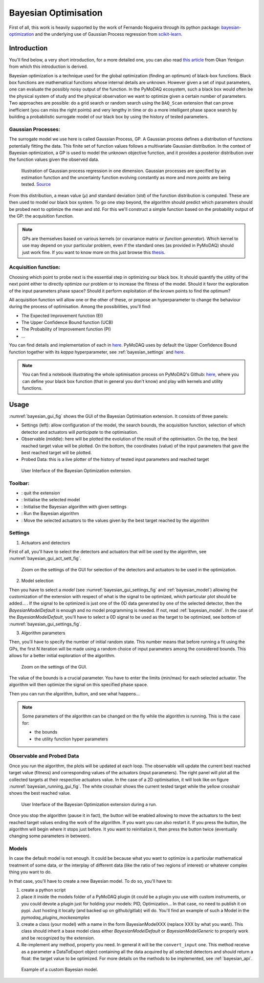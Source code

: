 .. _bayesian_extension:

Bayesian Optimisation
=====================

First of all, this work is heavily supported by the work of Fernando Nogueira through its python package:
`bayesian-optimization <https://github.com/bayesian-optimization/BayesianOptimization>`__ and the underlying use
of Gaussian Process regression from `scikit-learn <https://scikit-learn.org/stable/modules/gaussian_process.html>`__.

Introduction
++++++++++++

You'll find below, a very short introduction, for a more detailed one, you can also read
`this article <https://medium.com/@okanyenigun/step-by-step-guide-to-bayesian-optimization-a-python-based-approach-3558985c6818>`__
from Okan Yenigun from which this introduction is derived.

Bayesian optimization is a technique used for the global optimization (finding an optimum) of black-box functions. Black box
functions are mathematical functions whose internal details are unknown. However given a set of input parameters,
one can evaluate the possibly noisy output of the function. In the PyMoDAQ ecosystem, such a black box would
often be the physical system of study and the physical observation we want to optimize given a certain number
of parameters. Two approaches are possible: do a grid search or random search using the ``DAQ_Scan`` extension that can
prove inefficient (you can miss the right points) and very lengthy in time or
do a more intelligent phase space search by building a probabilistic surrogate model of our black box by using the
history of tested parameters.

Gaussian Processes:
-------------------
The surrogate model we use here is called Gaussian Process, GP. A Gaussian process defines a distribution
of functions potentially fitting the data. This finite set of function values follows a multivariate Gaussian
distribution. In the context of Bayesian optimization, a GP is used to model the unknown objective function,
and it provides a posterior distribution over the function values given the observed data.

.. figure:: bayesian_data/GP.png
   :alt: Gaussian Process

   Illustration of Gaussian process regression in one dimension. Gaussian processes are specified by an
   estimation function and the uncertainty function evolving constantly as more and more *points* are being tested.
   `Source <https://www.researchgate.net/publication/327613136_Bayesian_optimization_for_likelihood-free_cosmological_inference>`__

From this distribution, a mean value (`µ`) and standard deviation (`std`) of the function distribution is computed. These are then used
to model our black box system. To go one step beyond, the algorithm should predict which parameters should be probed
next to optimize the mean and std. For this we'll construct a simple function based on the probability output of the GP:
the acquisition function.

.. note::
  GPs are themselves based on various kernels (or covariance matrix or *function generator*). Which kernel to use
  may depend on your particular problem, even if the standard ones (as provided in PyMoDAQ) should just work fine.
  If you want to know more on this just browse this `thesis <https://www.cs.toronto.edu/~duvenaud/thesis.pdf>`__.

Acquisition function:
---------------------

Choosing which point to probe next is the essential step in optimizing our black box. It should quantify the utility of the
next point either to directly optimize our problem or to increase the fitness of the model. Should it favor the
exploration of the input parameters phase space? Should it perform exploitation of the known points to find the optimum?

All acquisition function will allow one or the other of these, or propose an hyperparameter to change the behaviour
during the process of optimisation. Among the possibilities, you'll find:

* The Expected Improvement function (EI)
* The Upper Confidence Bound function (UCB)
* The Probability of Improvement function (PI)
* ...

You can find details and implementation of each in `here <https://medium.com/@okanyenigun/step-by-step-guide-to-bayesian-optimization-a-python-based-approach-3558985c6818>`__.
PyMoDAQ uses by default the Upper Confidence Bound function together with its `kappa` hyperparameter,
see :ref:`bayesian_settings` and `here <http://bayesian-optimization.github.io/BayesianOptimization/exploitation_vs_exploration.html>`__.

.. note::

  You can find a notebook illustrating the whole optimisation process on PyMoDAQ's Github:
  `here <https://github.com/PyMoDAQ/notebooks/blob/main/notebooks/gaussian_process.ipynb>`__, where you can
  define your black box function (that in general you don't know) and play with kernels and utility functions.

Usage
+++++

:numref:`bayesian_gui_fig` shows the GUI of the Bayesian Optimisation extension. It consists of three panels:

* Settings (left): allow configuration of the model, the search bounds, the acquisition function, selection of which
  detector and actuators will `participate` to the optimisation.
* Observable (middle): here will be plotted the evolution of the result of the optimisation. On the top, the best
  reached target value will be plotted. On the bottom, the coordinates (value) of the input parameters that gave the
  best reached target will be plotted.
* Probed Data: this is a live plotter of the history of tested input parameters and reached target

.. _bayesian_gui_fig:

.. figure:: bayesian_data/gui.png
   :alt: GUI

   User Interface of the Bayesian Optimization extension.

Toolbar:
--------

-  |quit|: quit the extension
-  |ini|: Initialise the selected model
-  |ini|: Initialise the Bayesian algorithm with given settings
-  |run|: Run the Bayesian algorithm
-  |goto|: Move the selected actuators to the values given by the best target reached by the algorithm

.. |quit| image:: bayesian_data/quit.png
.. |ini| image:: bayesian_data/ini.png
.. |run| image:: bayesian_data/run.png
.. |goto| image:: bayesian_data/goto.png


.. _bayesian_settings:

Settings
--------

1. Actuators and detectors


First of all, you'll have to select the detectors and actuators that will be used by the algorithm,
see :numref:`bayesian_gui_act_sett_fig`.

.. _bayesian_gui_act_sett_fig:

.. figure:: bayesian_data/gui_act_sett.png
   :alt: GUI

   Zoom on the settings of the GUI for selection of the detectors and actuators to be used in the optimization.


2. Model selection

Then you have to select a `model` (see :numref:`bayesian_gui_settings_fig` and :ref:`bayesian_model`)
allowing the customization of the extension with respect of what is the
signal to be optimized, which particular plot should be added... . If the signal
to be optimized is just one of the 0D data generated by one of the selected detector, then the
`BayesianModelDefault` is enough and no model programming is needed. If not, read :ref:`bayesian_model`.
In the case of the `BayesianModelDefault`, you'll have to select a 0D signal to be used as the target to be optimized,
see bottom of :numref:`bayesian_gui_settings_fig`.


3. Algorithm parameters

Then, you'll have to specify the number of initial random state. This number means that before running a fit using the GPs,
the first N iteration will be made using a random choice of input parameters among the considered bounds. This allows for
a better initial exploration of the algorithm.


.. _bayesian_gui_settings_fig:

.. figure:: bayesian_data/gui_settings.png
   :alt: GUI

   Zoom on the settings of the GUI.

The value of the bounds is a crucial parameter. You have to enter the limits (min/max) for each selected actuator. The
algorithm will then optimize the signal on this specified phase space.

Then you can run the algorithm, |run| button, and see what happens...

.. note::
  Some parameters of the algorithm can be changed on the fly while the algorithm is running. This is the case for:

  * the bounds
  * the utility function hyper parameters


Observable and Probed Data
--------------------------

Once you run the algorithm, the plots will be updated at each loop. The observable will update the current best
reached target value (fitness) and corresponding values of the actuators (input parameters). The right panel
will plot all the collected targets at their respective actuators value. In the case of a 2D optimisation, it
will look like on figure :numref:`bayesian_running_gui_fig`. The white crosshair shows the current tested target while
the yellow crosshair shows the best reached value.

.. _bayesian_running_gui_fig:

.. figure:: bayesian_data/running_gui.png
   :alt: GUI

   User Interface of the Bayesian Optimization extension during a run.


Once you stop the algorithm (pause it in fact), the |goto| button will be enabled allowing to move the actuators
to the best reached target values ending the work of the algorithm. If you want you can also restart it. If you press
the |run| button, the algorithm will begin where it stops just before. It you want to reinitialize it, then press the
|ini| button twice (eventually changing some parameters in between).

.. _bayesian_model:

Models
------

In case the default model is not enough. It could be because what you want to optimize is a particular mathematical treatment
of some data, or the interplay of different data (like the ratio of two regions of interest) or whatever complex
thing you want to do.

In that case, you'll have to create a new Bayesian model. To do so, you'll have to:

1. create a python script
2. place it inside the models folder of a PyMoDAQ plugin (it could be a plugin you use with custom instruments, or you
   could devote a plugin just for holding your models: PID, Optimization... In that case, no need to publish it on pypi.
   Just hosting it locally (and backed up on github/gitlab) will do. You'll find an example of such a Model in the
   `pymodaq_plugins_mockexamples`
3. create a class (your model) with a name in the form BayesianModelXXX (replace XXX by what you want). This class
   should inherit a base model class either `BayesianModelDefault` or `BayesianModelGeneric` to properly work and be
   recognized by the extension.
4. Re-implement any method, property you need. In general it will be the ``convert_input`` one. This method receive
   as a parameter a DataToExport object containing all the data acquired by all selected detectors and should return
   a float: the target value to be optimized. For more details on the methods to be implemented, see :ref:`bayesian_api`.


.. _bayesian_model_fig:

.. figure:: bayesian_data/model.png
   :alt: GUI

   Example of a custom Bayesian model.
